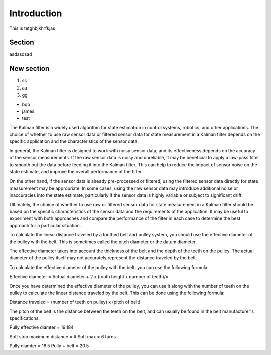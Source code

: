 Introduction
============

This is tetghbjkhrfkjas

Section
-------

asdasdsad

New section
-----------

1. ss
2. aa
3. gg

* bob
* james
* test

The Kalman filter is a widely used algorithm for state estimation in control systems, robotics, and other applications. The choice of whether to use raw sensor data or filtered sensor data for state measurement in a Kalman filter depends on the specific application and the characteristics of the sensor data.

In general, the Kalman filter is designed to work with noisy sensor data, and its effectiveness depends on the accuracy of the sensor measurements. If the raw sensor data is noisy and unreliable, it may be beneficial to apply a low-pass filter to smooth out the data before feeding it into the Kalman filter. This can help to reduce the impact of sensor noise on the state estimate, and improve the overall performance of the filter.

On the other hand, if the sensor data is already pre-processed or filtered, using the filtered sensor data directly for state measurement may be appropriate. In some cases, using the raw sensor data may introduce additional noise or inaccuracies into the state estimate, particularly if the sensor data is highly variable or subject to significant drift.

Ultimately, the choice of whether to use raw or filtered sensor data for state measurement in a Kalman filter should be based on the specific characteristics of the sensor data and the requirements of the application. It may be useful to experiment with both approaches and compare the performance of the filter in each case to determine the best approach for a particular situation.




To calculate the linear distance traveled by a toothed belt and pulley system, you should use the effective diameter of the pulley with the belt. This is sometimes called the pitch diameter or the datum diameter.

The effective diameter takes into account the thickness of the belt and the depth of the teeth on the pulley. The actual diameter of the pulley itself may not accurately represent the distance traveled by the belt.

To calculate the effective diameter of the pulley with the belt, you can use the following formula:

Effective diameter = Actual diameter + 2 x (tooth height x number of teeth)/π

Once you have determined the effective diameter of the pulley, you can use it along with the number of teeth on the pulley to calculate the linear distance traveled by the belt. This can be done using the following formula:

Distance traveled = (number of teeth on pulley) x (pitch of belt)

The pitch of the belt is the distance between the teeth on the belt, and can usually be found in the belt manufacturer's specifications.



Pully effective diamter = 19.184

Soft stop maximum distance = # Soft max = 6 turns

Pully diamter = 18.5
Pully + belt = 20.5
